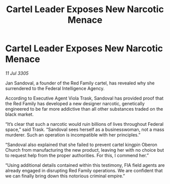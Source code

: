 :PROPERTIES:
:ID:       6b59397c-6064-43db-ad1a-4d615a3a3768
:END:
#+title: Cartel Leader Exposes New Narcotic Menace
#+filetags: :galnet:

* Cartel Leader Exposes New Narcotic Menace

/11 Jul 3305/

Jan Sandoval, a founder of the Red Family cartel, has revealed why she surrendered to the Federal Intelligence Agency. 

According to Executive Agent Viola Trask, Sandoval has provided proof that the Red Family has developed a new designer narcotic, genetically engineered to be far more addictive than all other substances traded on the black market. 

“It’s clear that such a narcotic would ruin billions of lives throughout Federal space,” said Trask. “Sandoval sees herself as a businesswoman, not a mass murderer. Such an operation is incompatible with her principles.” 

“Sandoval also explained that she failed to prevent cartel kingpin Oberon Church from manufacturing the new product, leaving her with no choice but to request help from the proper authorities. For this, I commend her.” 

“Using additional details contained within this testimony, FIA field agents are already engaged in disrupting Red Family operations. We are confident that we can finally bring down this notorious criminal empire.”

